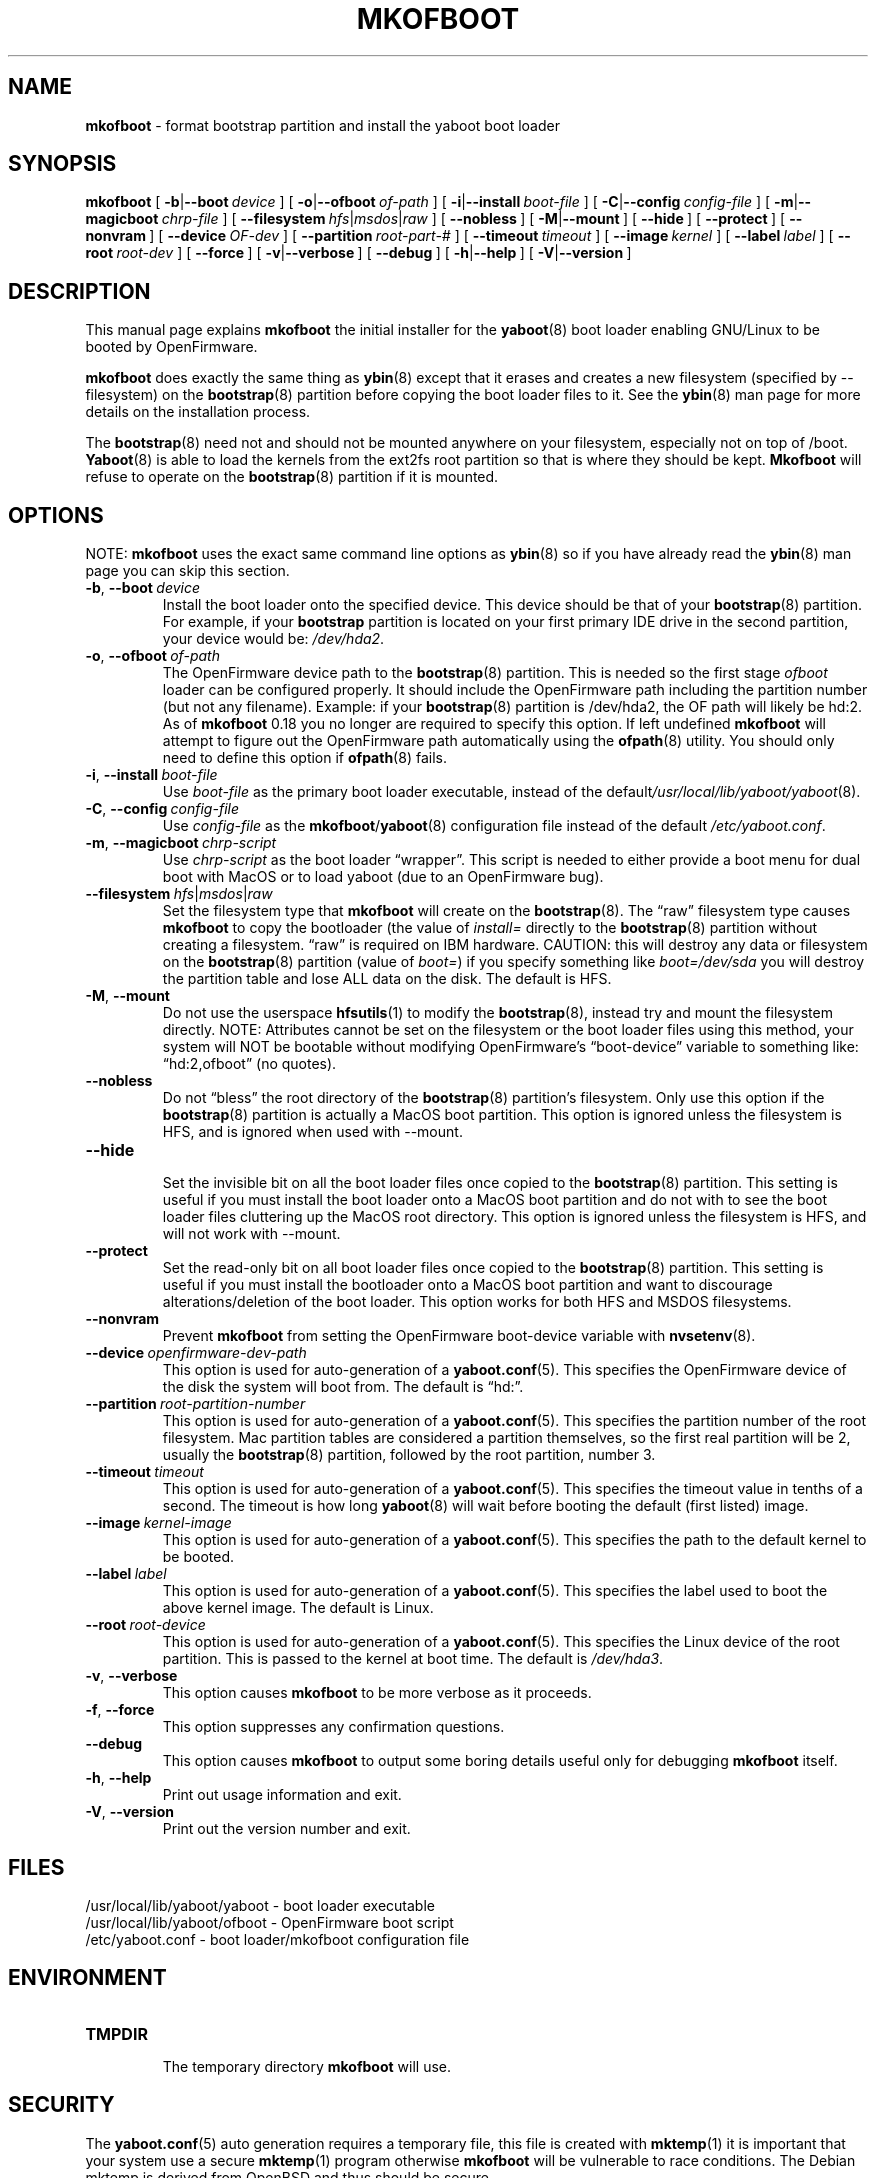 .\" Hey Emacs! This file is -*- nroff -*- source.
.\"
.\" ybin (YaBoot INstaller) installs/updates the yaboot boot loader.
.\" Copyright (C) 2000, 2001 Ethan Benson
.\"
.\" This program is free software; you can redistribute it and/or
.\" modify it under the terms of the GNU General Public License
.\" as published by the Free Software Foundation; either version 2
.\" of the License, or (at your option) any later version.
.\"
.\" This program is distributed in the hope that it will be useful,
.\" but WITHOUT ANY WARRANTY; without even the implied warranty of
.\" MERCHANTABILITY or FITNESS FOR A PARTICULAR PURPOSE.  See the
.\" GNU General Public License for more details.
.\"
.\" You should have received a copy of the GNU General Public License          
.\" along with this program; if not, write to the Free Software                
.\" Foundation, Inc., 59 Temple Place - Suite 330, Boston, MA  02111-1307, USA.
.\"
.TH MKOFBOOT 8 "28 April 2001" "GNU/Linux PowerPC" "System Manager's Manual"
.SH NAME
.B mkofboot
\- format bootstrap partition and install the yaboot boot loader
.SH SYNOPSIS
.B mkofboot 
.RB [ \ \-b | \-\-boot\ \fIdevice\  ]
.RB [ \ \-o | \-\-ofboot\ \fIof-path\  ]
.RB [ \ \-i | \-\-install\ \fIboot-file\  ]
.RB [ \ \-C | \-\-config\ \fIconfig-file\  ]
.RB [ \ \-m | \-\-magicboot\ \fIchrp-file\  ]
.RB [ \ \-\-filesystem\ \fIhfs | \fImsdos | \fIraw\  ]
.RB [ \ \-\-nobless\  ]
.RB [ \ \-M | \-\-mount\  ]
.RB [ \ \-\-hide\  ]
.RB [ \ \-\-protect\  ]
.RB [ \ \-\-nonvram\  ]
.RB [ \ \-\-device\ \fIOF-dev\  ]
.RB [ \ \-\-partition\ \fIroot-part-#\  ]
.RB [ \ \-\-timeout\ \fItimeout\  ]
.RB [ \ \-\-image\ \fIkernel\  ]
.RB [ \ \-\-label\ \fIlabel\  ]
.RB [ \ \-\-root\ \fIroot-dev\  ]
.RB [ \ \-\-force\  ]
.RB [ \ \-v | \-\-verbose\  ]
.RB [ \ \-\-debug\  ]
.RB [ \ \-h | \-\-help\  ]
.RB [ \ \-V | \-\-version\  ]
.SH DESCRIPTION
This manual page explains 
.B mkofboot
the initial installer for the  
.BR yaboot (8) 
boot loader enabling GNU/Linux to be booted by OpenFirmware.

.B mkofboot
does exactly the same thing as 
.BR ybin (8)
except that it erases and creates a new filesystem (specified by
\-\-filesystem) on the \fBbootstrap\fR(8) partition before copying the
boot loader files to it.  See the
.BR ybin (8)
man page for more details on the installation process.

The \fBbootstrap\fR(8) need not and should not be mounted anywhere on
your filesystem, especially not on top of /boot.  \fBYaboot\fR(8) is able
to load the kernels from the ext2fs root partition so that is where
they should be kept. \fBMkofboot\fR will refuse to operate on the
\fBbootstrap\fR(8) partition if it is mounted.
.SH OPTIONS
NOTE:
.B mkofboot
uses the exact same command line options as
.BR ybin (8)
so if you have already read the \fBybin\fR(8) man page you can skip this
section. 
.TP
.BR \-b ,\  \-\-boot\ \fIdevice
Install the boot loader onto the specified device.  This device should
be that of your \fBbootstrap\fR(8) partition. For example, if your
\fBbootstrap\fR partition is located on your first primary IDE drive in the 
second partition, your device would be: \fI/dev/hda2\fR.
.TP
.BR \-o ,\  \-\-ofboot\ \fIof-path
The OpenFirmware device path to the \fBbootstrap\fR(8) partition. This
is needed so the first stage \fIofboot\fR loader can be configured
properly.  It should include the OpenFirmware path including the
partition number (but not any filename).  Example: if your
\fBbootstrap\fR(8) partition is /dev/hda2, the OF path will likely be
hd:2.  As of \fBmkofboot\fR 0.18 you no longer are required to specify
this option.  If left undefined \fBmkofboot\fR will attempt to figure
out the OpenFirmware path automatically using the \fBofpath\fR(8)
utility.  You should only need to define this option if
\fBofpath\fR(8) fails.
.TP
.BR \-i ,\  \-\-install\ \fIboot-file
Use \fIboot-file\fR as the primary boot loader executable, instead of
the default\fI/usr/local/lib/yaboot/yaboot\fR(8).
.TP
.BR \-C ,\  \-\-config\ \fIconfig-file
Use \fIconfig-file\fR as the \fBmkofboot\fR/\fByaboot\fR(8) configuration
file instead of the default \fI/etc/yaboot.conf\fR.
.TP
.BR \-m ,\  \-\-magicboot\ \fIchrp-script
Use \fIchrp-script\fR as the boot loader \*(lqwrapper\*(rq. This
script is needed to either provide a boot menu for dual boot with
MacOS or to load yaboot (due to an OpenFirmware bug).
.TP
.BR \-\-filesystem\ \fIhfs\fR|\fImsdos\fR|\fIraw\fR
Set the filesystem type that \fBmkofboot\fR will create on the
\fBbootstrap\fR(8). The \*(lqraw\*(rq filesystem type causes
\fBmkofboot\fR to copy the bootloader (the value of \fIinstall=\fR
directly to the \fBbootstrap\fR(8) partition without creating a
filesystem.  \*(lqraw\*(rq is required on IBM hardware.  CAUTION: this
will destroy any data or filesystem on the \fBbootstrap\fR(8)
partition (value of \fIboot=\fR) if you specify something like
\fIboot=/dev/sda\fR you will destroy the partition table and lose ALL
data on the disk.  The default is HFS.
.TP
.BR \-M ,\  \-\-mount
Do not use the userspace
.BR hfsutils (1)
to modify the \fBbootstrap\fR(8), instead try and mount the filesystem
directly.  NOTE: Attributes cannot be set on the filesystem or the
boot loader files using this method, your system will NOT be bootable
without modifying OpenFirmware's \*(lqboot-device\*(rq variable to something
like: \*(lqhd:2,ofboot\*(rq (no quotes).
.TP
.BR \-\-nobless
Do not \*(lqbless\*(rq the root directory of the \fBbootstrap\fR(8)
partition's filesystem.  Only use this option if the \fBbootstrap\fR(8)
partition is actually a MacOS boot partition.  This option is ignored
unless the filesystem is HFS, and is ignored when used with \-\-mount.
.TP
.BR \-\-hide
.br
Set the invisible bit on all the boot loader files once copied to the
\fBbootstrap\fR(8) partition.  This setting is useful if you must install
the boot loader onto a MacOS boot partition and do not with to see the
boot loader files cluttering up the MacOS root directory.  This option
is ignored unless the filesystem is HFS, and will not work
with \-\-mount.
.TP
.BR \-\-protect
Set the read-only bit on all boot loader files once copied to the
\fBbootstrap\fR(8) partition.  This setting is useful if you must install
the bootloader onto a MacOS boot partition and want to discourage
alterations/deletion of the boot loader.  This option works for both
HFS and MSDOS filesystems.
.TP
.BR \-\-nonvram
Prevent \fBmkofboot\fR from setting the OpenFirmware boot-device
variable with \fBnvsetenv\fR(8).
.TP
.BR \-\-device\ \fIopenfirmware-dev-path
This option is used for auto-generation of a \fByaboot.conf\fR(5).  This
specifies the OpenFirmware device of the disk the system will boot
from.  The default is \*(lqhd:\*(rq.
.TP
.BR \-\-partition\ \fIroot-partition-number
This option is used for auto-generation of a \fByaboot.conf\fR(5).  This
specifies the partition number of the root filesystem.  Mac partition
tables are considered a partition themselves, so the first real
partition will be 2, usually the \fBbootstrap\fR(8) partition, followed
by the root partition, number 3.
.TP
.BR \-\-timeout\ \fItimeout
This option is used for auto-generation of a \fByaboot.conf\fR(5).  This
specifies the timeout value in tenths of a second.  The timeout is how
long \fByaboot\fR(8) will wait before booting the default (first listed)
image.
.TP
.BR \-\-image\ \fIkernel-image
This option is used for auto-generation of a \fByaboot.conf\fR(5).  This
specifies the path to the default kernel to be booted.
.TP
.BR \-\-label\ \fIlabel
This option is used for auto-generation of a \fByaboot.conf\fR(5).  This
specifies the label used to boot the above kernel image.  The default
is Linux.
.TP
.BR \-\-root\ \fIroot-device
This option is used for auto-generation of a \fByaboot.conf\fR(5).  This
specifies the Linux device of the root partition.  This is passed to
the kernel at boot time.  The default is \fI/dev/hda3\fR.
.TP
.BR \-v ,\  \-\-verbose
This option causes \fBmkofboot\fR to be more verbose as it proceeds.
.TP
.BR \-f ,\  \-\-force
This option suppresses any confirmation questions.
.TP
.BR \-\-debug
This option causes \fBmkofboot\fR to output some boring details useful
only for debugging \fBmkofboot\fR itself.
.TP
.BR \-h ,\  \-\-help
Print out usage information and exit.
.TP
.BR \-V ,\  \-\-version
Print out the version number and exit.
.SH FILES
.nf
/usr/local/lib/yaboot/yaboot \- boot loader executable
/usr/local/lib/yaboot/ofboot \- OpenFirmware boot script
/etc/yaboot.conf \- boot loader/mkofboot configuration file
.fi
.SH ENVIRONMENT
.TP
.B TMPDIR
.br
The temporary directory \fBmkofboot\fR will use.
.SH SECURITY
The \fByaboot.conf\fR(5) auto generation requires a temporary file, this
file is created with
.BR mktemp (1)
it is important that your system use a secure 
.BR mktemp (1)
program otherwise \fBmkofboot\fR will be vulnerable to race conditions.
The Debian mktemp is derived from OpenBSD and thus should be secure.

\fI/usr/local/lib/yaboot/ofboot\fR now contains code executed by /bin/sh (by
\fBmkofboot\fR) it is thus critical that it not be writable by anyone
but root.  It is also critical that \fI/etc/yaboot.conf\fR not be
writable by anyone but root since a different \fIofboot\fR script could be
specified there.
.SH BUGS
.B Mkofboot
should be able to take care of OpenFirmware variables as needed on IBM
hardware.
.SH AUTHORS
.BR mkofboot (8)
, and this man page written by Ethan Benson. 
.br
.BR yaboot (8)
was written by Benjamin Herrenschmidt.
.SH REPORTING BUGS
Report bugs to <erbenson@alaska.net>
.br
Report bugs in \fByaboot\fR(8) to <benh@kernel.crashing.org>
.SH SEE ALSO
.BR bootstrap (8),
.BR hfsutils (1),
.BR mkofboot (8),
.BR mktemp (1),
.BR mount (8),
.BR nvsetenv (8),
.BR ofpath (8),
.BR yaboot (8),
.BR yaboot.conf (5).
